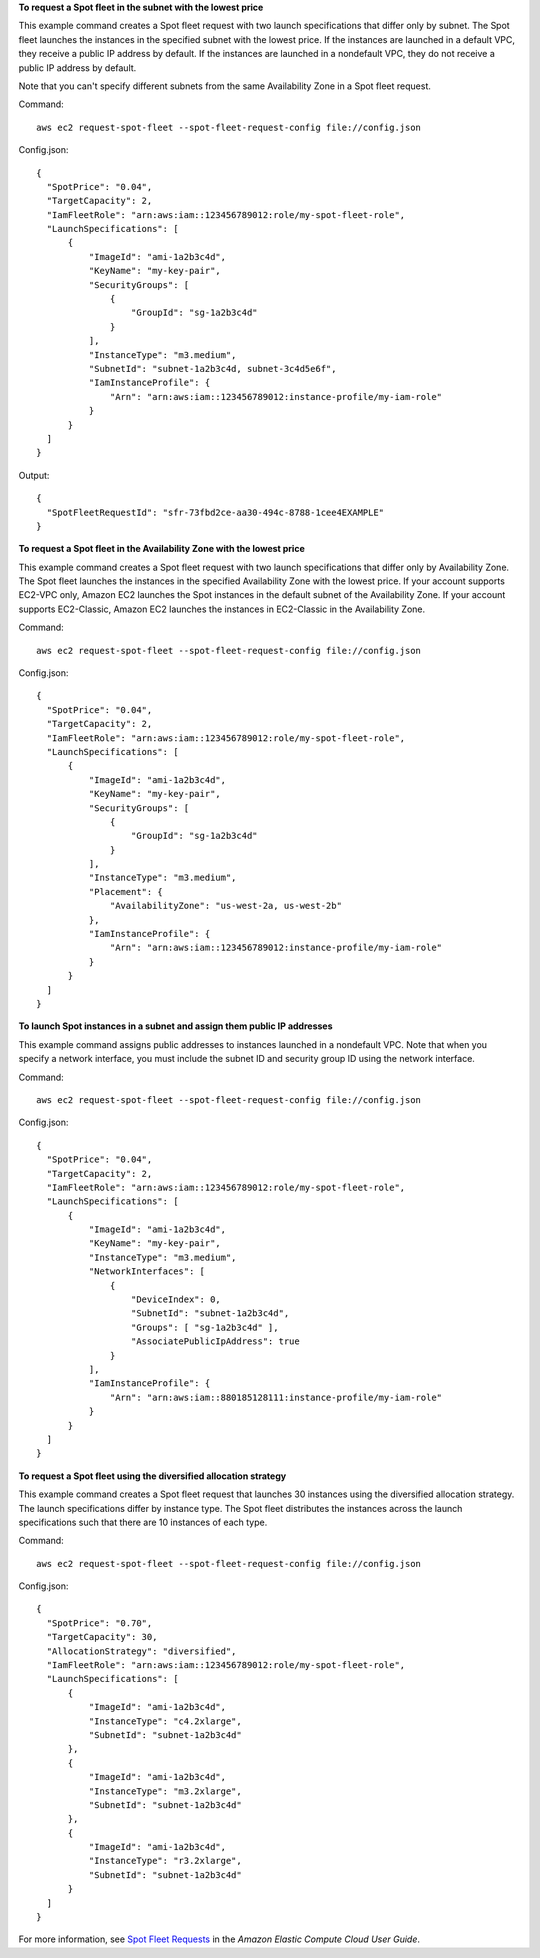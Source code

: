 **To request a Spot fleet in the subnet with the lowest price**

This example command creates a Spot fleet request with two launch specifications that differ only by subnet.
The Spot fleet launches the instances in the specified subnet with the lowest price.
If the instances are launched in a default VPC, they receive a public IP address by default.
If the instances are launched in a nondefault VPC, they do not receive a public IP address by default. 

Note that you can't specify different subnets from the same Availability Zone in a Spot fleet request.

Command::

  aws ec2 request-spot-fleet --spot-fleet-request-config file://config.json

Config.json:: 
  
  {
    "SpotPrice": "0.04",
    "TargetCapacity": 2,
    "IamFleetRole": "arn:aws:iam::123456789012:role/my-spot-fleet-role",
    "LaunchSpecifications": [
        {
            "ImageId": "ami-1a2b3c4d",
            "KeyName": "my-key-pair",
            "SecurityGroups": [
                {
                    "GroupId": "sg-1a2b3c4d"
                }
            ],
            "InstanceType": "m3.medium",
            "SubnetId": "subnet-1a2b3c4d, subnet-3c4d5e6f",
            "IamInstanceProfile": {
                "Arn": "arn:aws:iam::123456789012:instance-profile/my-iam-role"
            }
        }
    ]
  }

Output::

  {
    "SpotFleetRequestId": "sfr-73fbd2ce-aa30-494c-8788-1cee4EXAMPLE"
  }


**To request a Spot fleet in the Availability Zone with the lowest price**

This example command creates a Spot fleet request with two launch specifications that differ only by Availability Zone.
The Spot fleet launches the instances in the specified Availability Zone with the lowest price.
If your account supports EC2-VPC only, Amazon EC2 launches the Spot instances in the default subnet of the Availability Zone. 
If your account supports EC2-Classic, Amazon EC2 launches the instances in EC2-Classic in the Availability Zone. 

Command::

  aws ec2 request-spot-fleet --spot-fleet-request-config file://config.json
  
Config.json:: 

  {
    "SpotPrice": "0.04", 
    "TargetCapacity": 2,
    "IamFleetRole": "arn:aws:iam::123456789012:role/my-spot-fleet-role",
    "LaunchSpecifications": [
        {
            "ImageId": "ami-1a2b3c4d",
            "KeyName": "my-key-pair",
            "SecurityGroups": [
                {
                    "GroupId": "sg-1a2b3c4d"
                }
            ],
            "InstanceType": "m3.medium",
            "Placement": {
                "AvailabilityZone": "us-west-2a, us-west-2b"
            },
            "IamInstanceProfile": {
                "Arn": "arn:aws:iam::123456789012:instance-profile/my-iam-role"
            }
        }
    ]
  }

**To launch Spot instances in a subnet and assign them public IP addresses**

This example command assigns public addresses to instances launched in a nondefault VPC. 
Note that when you specify a network interface, you must include the subnet ID and security group ID
using the network interface.

Command::

  aws ec2 request-spot-fleet --spot-fleet-request-config file://config.json
  
Config.json:: 

  {
    "SpotPrice": "0.04", 
    "TargetCapacity": 2,
    "IamFleetRole": "arn:aws:iam::123456789012:role/my-spot-fleet-role",
    "LaunchSpecifications": [
        {
            "ImageId": "ami-1a2b3c4d",
            "KeyName": "my-key-pair",
            "InstanceType": "m3.medium",
            "NetworkInterfaces": [
                {
                    "DeviceIndex": 0,
                    "SubnetId": "subnet-1a2b3c4d",
                    "Groups": [ "sg-1a2b3c4d" ],
                    "AssociatePublicIpAddress": true
                }
            ],
            "IamInstanceProfile": {
                "Arn": "arn:aws:iam::880185128111:instance-profile/my-iam-role"
            }
        }
    ]
  }

**To request a Spot fleet using the diversified allocation strategy**

This example command creates a Spot fleet request that launches 30 instances using the diversified allocation strategy.
The launch specifications differ by instance type. The Spot fleet distributes the instances
across the launch specifications such that there are 10 instances of each type.

Command::

  aws ec2 request-spot-fleet --spot-fleet-request-config file://config.json
  
Config.json:: 

  {
    "SpotPrice": "0.70", 
    "TargetCapacity": 30,
    "AllocationStrategy": "diversified",
    "IamFleetRole": "arn:aws:iam::123456789012:role/my-spot-fleet-role",
    "LaunchSpecifications": [
        {
            "ImageId": "ami-1a2b3c4d",
            "InstanceType": "c4.2xlarge",
            "SubnetId": "subnet-1a2b3c4d"
        },
        {
            "ImageId": "ami-1a2b3c4d",
            "InstanceType": "m3.2xlarge",
            "SubnetId": "subnet-1a2b3c4d"
        },
        {
            "ImageId": "ami-1a2b3c4d",
            "InstanceType": "r3.2xlarge",
            "SubnetId": "subnet-1a2b3c4d"
        }
    ]
  }

For more information, see `Spot Fleet Requests`_ in the *Amazon Elastic Compute Cloud User Guide*.

.. _`Spot Fleet Requests`: http://docs.aws.amazon.com/AWSEC2/latest/UserGuide/spot-fleet-requests.html

